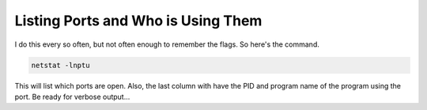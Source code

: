 Listing Ports and Who is Using Them
===================================

I do this every so often, but not often enough to remember the flags. So here's the command.

.. code:: bash

   netstat -lnptu


This will list which ports are open. Also, the last column with have the PID and program name of the program using the port. Be ready for verbose output...

